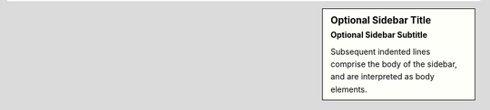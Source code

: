 .. sidebar:: Optional Sidebar Title
   :subtitle: Optional Sidebar Subtitle

   Subsequent indented lines comprise
   the body of the sidebar, and are
   interpreted as body elements.
